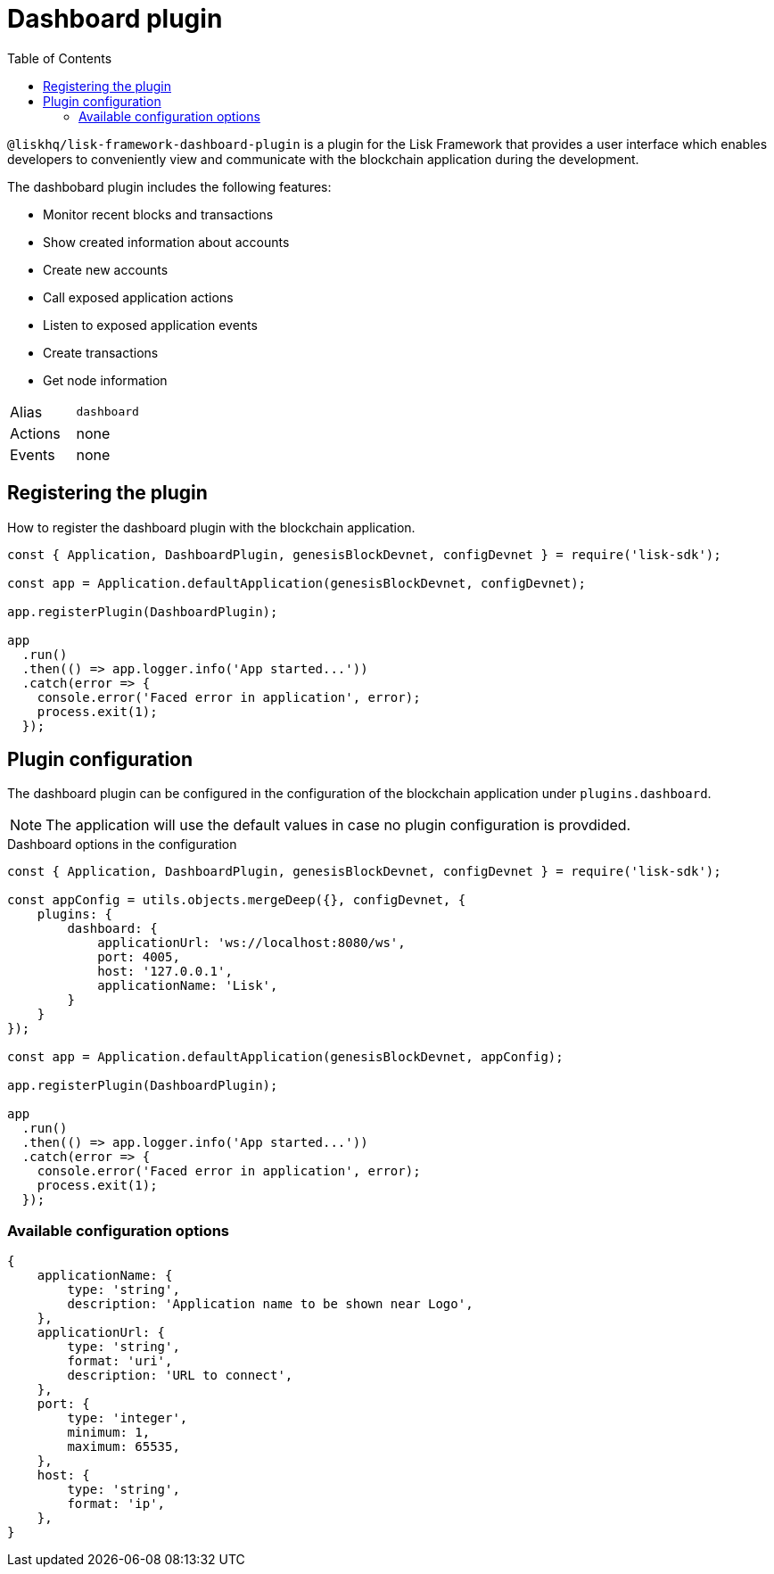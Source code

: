 = Dashboard plugin
:toc:

`@liskhq/lisk-framework-dashboard-plugin` is a plugin for the Lisk Framework that provides a user interface which enables developers to conveniently view and communicate with the blockchain application during the development.

The dashbobard plugin includes the following features:

* Monitor recent blocks and transactions
* Show created information about accounts
* Create new accounts
* Call exposed application actions
* Listen to exposed application events
* Create transactions
* Get node information

[cols=",",stripes="hover"]
|===
|Alias
|`dashboard`

|Actions
|none

|Events
|none

|===

== Registering the plugin

How to register the dashboard plugin with the blockchain application.

[source,js]
----
const { Application, DashboardPlugin, genesisBlockDevnet, configDevnet } = require('lisk-sdk');

const app = Application.defaultApplication(genesisBlockDevnet, configDevnet);

app.registerPlugin(DashboardPlugin);

app
  .run()
  .then(() => app.logger.info('App started...'))
  .catch(error => {
    console.error('Faced error in application', error);
    process.exit(1);
  });
----

== Plugin configuration

The dashboard plugin can be configured in the configuration of the blockchain application under `plugins.dashboard`.

NOTE: The application will use the default values in case no plugin configuration is provdided.

.Dashboard options in the configuration
[source,js]
----
const { Application, DashboardPlugin, genesisBlockDevnet, configDevnet } = require('lisk-sdk');

const appConfig = utils.objects.mergeDeep({}, configDevnet, {
    plugins: {
        dashboard: {
            applicationUrl: 'ws://localhost:8080/ws',
            port: 4005,
            host: '127.0.0.1',
            applicationName: 'Lisk',
        }
    }
});

const app = Application.defaultApplication(genesisBlockDevnet, appConfig);

app.registerPlugin(DashboardPlugin);

app
  .run()
  .then(() => app.logger.info('App started...'))
  .catch(error => {
    console.error('Faced error in application', error);
    process.exit(1);
  });
----

=== Available configuration options


[source,js]
----
{
    applicationName: {
        type: 'string',
        description: 'Application name to be shown near Logo',
    },
    applicationUrl: {
        type: 'string',
        format: 'uri',
        description: 'URL to connect',
    },
    port: {
        type: 'integer',
        minimum: 1,
        maximum: 65535,
    },
    host: {
        type: 'string',
        format: 'ip',
    },
}
----
